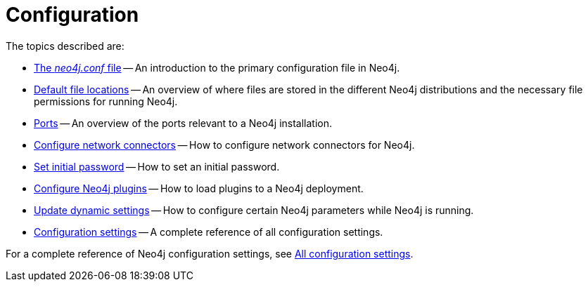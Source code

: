 [[configuration]]
= Configuration
:description: This chapter describes the configuration of Neo4j components.

The topics described are:

* xref:configuration/neo4j-conf.adoc[The _neo4j.conf_ file] -- An introduction to the primary configuration file in Neo4j.
* xref:configuration/file-locations.adoc[Default file locations] -- An overview of where files are stored in the different Neo4j distributions and the necessary file permissions for running Neo4j.
//* <<network-architecture, Network architecture>> -- A visual representation of the Neo4j network architecture.
* xref:configuration/ports.adoc[Ports] -- An overview of the ports relevant to a Neo4j installation.
* xref:configuration/connectors.adoc[Configure network connectors] -- How to configure network connectors for Neo4j.
* xref:configuration/set-initial-password.adoc[Set initial password] -- How to set an initial password.
* xref:configuration/plugins.adoc[Configure Neo4j plugins] -- How to load plugins to a Neo4j deployment.  
* xref:configuration/dynamic-settings.adoc[Update dynamic settings] -- How to configure certain Neo4j parameters while Neo4j is running.
* xref:configuration/configuration-settings.adoc[Configuration settings] -- A complete reference of all configuration settings.

For a complete reference of Neo4j configuration settings, see xref:configuration/configuration-settings.adoc[All configuration settings].


//include::network-architecture.adoc[leveloffset=+1]


